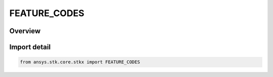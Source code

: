 FEATURE_CODES
=============

.. py:class:: FEATURE_CODES

   IntEnum


.. py:currentmodule:: ansys.stk.core.stkx

Overview
--------

Import detail
-------------

.. code-block:: python

    from ansys.stk.core.stkx import FEATURE_CODES


